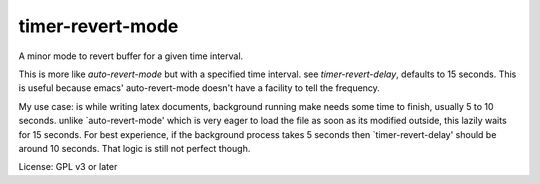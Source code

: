 timer-revert-mode
=================

A minor mode to revert buffer for a given time interval.

This is more like `auto-revert-mode` but with a specified time interval. see
`timer-revert-delay`, defaults to 15 seconds.  This is useful because emacs'
auto-revert-mode doesn't have a facility to tell the frequency.

My use case: is while writing latex documents, background running make needs
some time to finish, usually 5 to 10 seconds. unlike `auto-revert-mode' which
is very eager to load the file as soon as its modified outside, this lazily
waits for 15 seconds. For best experience, if the background process takes 5
seconds then `timer-revert-delay' should be around 10 seconds. That logic is
still not perfect though.

License: GPL v3 or later
